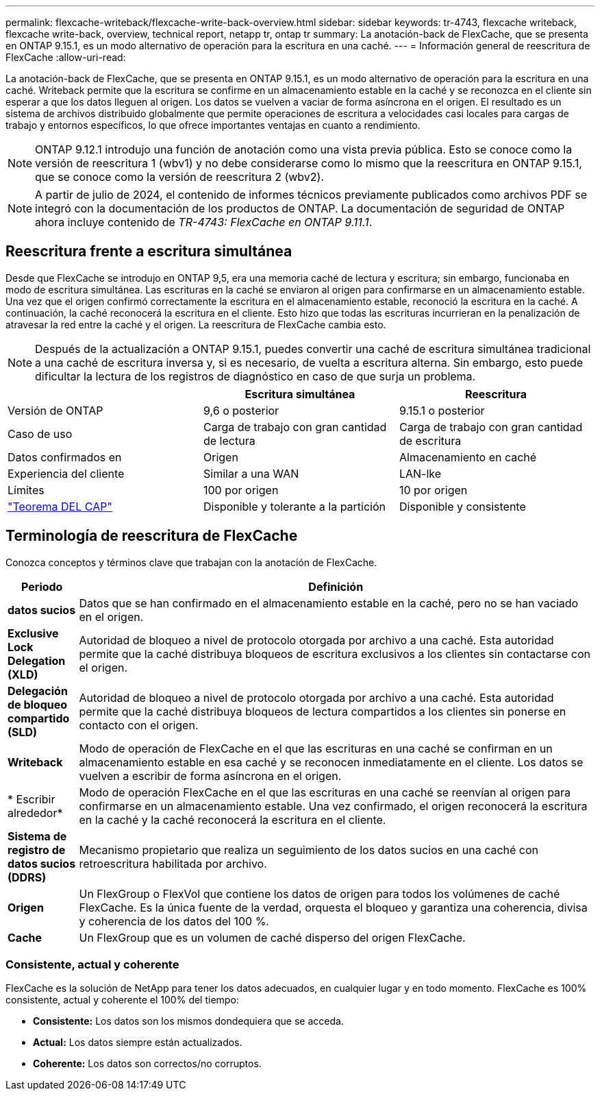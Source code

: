 ---
permalink: flexcache-writeback/flexcache-write-back-overview.html 
sidebar: sidebar 
keywords: tr-4743, flexcache writeback, flexcache write-back, overview, technical report, netapp tr, ontap tr 
summary: La anotación-back de FlexCache, que se presenta en ONTAP 9.15.1, es un modo alternativo de operación para la escritura en una caché. 
---
= Información general de reescritura de FlexCache
:allow-uri-read: 


[role="lead"]
La anotación-back de FlexCache, que se presenta en ONTAP 9.15.1, es un modo alternativo de operación para la escritura en una caché. Writeback permite que la escritura se confirme en un almacenamiento estable en la caché y se reconozca en el cliente sin esperar a que los datos lleguen al origen. Los datos se vuelven a vaciar de forma asíncrona en el origen. El resultado es un sistema de archivos distribuido globalmente que permite operaciones de escritura a velocidades casi locales para cargas de trabajo y entornos específicos, lo que ofrece importantes ventajas en cuanto a rendimiento.


NOTE: ONTAP 9.12.1 introdujo una función de anotación como una vista previa pública. Esto se conoce como la versión de reescritura 1 (wbv1) y no debe considerarse como lo mismo que la reescritura en ONTAP 9.15.1, que se conoce como la versión de reescritura 2 (wbv2).


NOTE: A partir de julio de 2024, el contenido de informes técnicos previamente publicados como archivos PDF se integró con la documentación de los productos de ONTAP. La documentación de seguridad de ONTAP ahora incluye contenido de _TR-4743: FlexCache en ONTAP 9.11.1_.



== Reescritura frente a escritura simultánea

Desde que FlexCache se introdujo en ONTAP 9,5, era una memoria caché de lectura y escritura; sin embargo, funcionaba en modo de escritura simultánea. Las escrituras en la caché se enviaron al origen para confirmarse en un almacenamiento estable. Una vez que el origen confirmó correctamente la escritura en el almacenamiento estable, reconoció la escritura en la caché. A continuación, la caché reconocerá la escritura en el cliente. Esto hizo que todas las escrituras incurrieran en la penalización de atravesar la red entre la caché y el origen. La reescritura de FlexCache cambia esto.


NOTE: Después de la actualización a ONTAP 9.15.1, puedes convertir una caché de escritura simultánea tradicional a una caché de escritura inversa y, si es necesario, de vuelta a escritura alterna. Sin embargo, esto puede dificultar la lectura de los registros de diagnóstico en caso de que surja un problema.

|===
|  | Escritura simultánea | Reescritura 


| Versión de ONTAP | 9,6 o posterior | 9.15.1 o posterior 


| Caso de uso | Carga de trabajo con gran cantidad de lectura | Carga de trabajo con gran cantidad de escritura 


| Datos confirmados en | Origen | Almacenamiento en caché 


| Experiencia del cliente | Similar a una WAN | LAN-lke 


| Límites | 100 por origen | 10 por origen 


| https://en.wikipedia.org/wiki/CAP_theorem["Teorema DEL CAP"^] | Disponible y tolerante a la partición | Disponible y consistente 
|===


== Terminología de reescritura de FlexCache

Conozca conceptos y términos clave que trabajan con la anotación de FlexCache.

[cols="12%,88%"]
|===
| Periodo | Definición 


| [[dirty-data]]*datos sucios* | Datos que se han confirmado en el almacenamiento estable en la caché, pero no se han vaciado en el origen. 


| *Exclusive Lock Delegation (XLD)* | Autoridad de bloqueo a nivel de protocolo otorgada por archivo a una caché. Esta autoridad permite que la caché distribuya bloqueos de escritura exclusivos a los clientes sin contactarse con el origen. 


| *Delegación de bloqueo compartido (SLD)* | Autoridad de bloqueo a nivel de protocolo otorgada por archivo a una caché. Esta autoridad permite que la caché distribuya bloqueos de lectura compartidos a los clientes sin ponerse en contacto con el origen. 


| *Writeback* | Modo de operación de FlexCache en el que las escrituras en una caché se confirman en un almacenamiento estable en esa caché y se reconocen inmediatamente en el cliente. Los datos se vuelven a escribir de forma asíncrona en el origen. 


| * Escribir alrededor* | Modo de operación FlexCache en el que las escrituras en una caché se reenvían al origen para confirmarse en un almacenamiento estable. Una vez confirmado, el origen reconocerá la escritura en la caché y la caché reconocerá la escritura en el cliente. 


| *Sistema de registro de datos sucios (DDRS)* | Mecanismo propietario que realiza un seguimiento de los datos sucios en una caché con retroescritura habilitada por archivo. 


| *Origen* | Un FlexGroup o FlexVol que contiene los datos de origen para todos los volúmenes de caché FlexCache. Es la única fuente de la verdad, orquesta el bloqueo y garantiza una coherencia, divisa y coherencia de los datos del 100 %. 


| *Cache* | Un FlexGroup que es un volumen de caché disperso del origen FlexCache. 
|===


=== Consistente, actual y coherente

FlexCache es la solución de NetApp para tener los datos adecuados, en cualquier lugar y en todo momento. FlexCache es 100% consistente, actual y coherente el 100% del tiempo:

* *Consistente:* Los datos son los mismos dondequiera que se acceda.
* *Actual:* Los datos siempre están actualizados.
* *Coherente:* Los datos son correctos/no corruptos.

